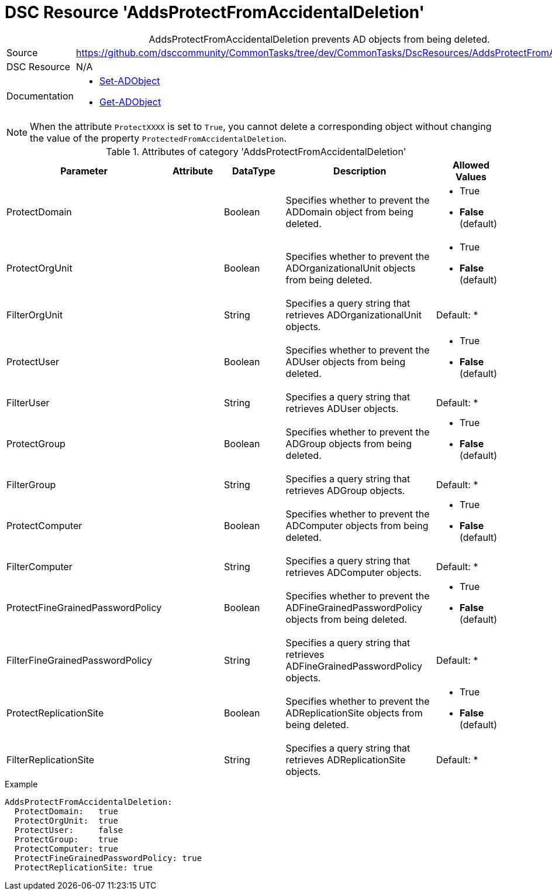 // CommonTasks YAML Reference: AddsProtectFromAccidentalDeletion
// =============================================================

:YmlCategory: AddsProtectFromAccidentalDeletion


[[dscyml_addsprotectfromaccidentaldeletion, {YmlCategory}]]
= DSC Resource 'AddsProtectFromAccidentalDeletion'
// didn't work in production: = DSC Resource '{YmlCategory}'


[[dscyml_addsprotectfromaccidentaldeletion_abstract]]
.{YmlCategory} prevents AD objects from being deleted.


[cols="1,3a" options="autowidth" caption=]
|===
| Source         | https://github.com/dsccommunity/CommonTasks/tree/dev/CommonTasks/DscResources/AddsProtectFromAccidentalDeletion
| DSC Resource   | N/A
| Documentation  | - https://docs.microsoft.com/en-us/powershell/module/activedirectory/set-adobject?view=windowsserver2019-ps[Set-ADObject]
                   - https://docs.microsoft.com/en-us/powershell/module/activedirectory/get-adobject?view=windowsserver2019-ps[Get-ADObject]
|===


[NOTE]
====
When the attribute `ProtectXXXX` is set to `True`, you cannot delete a corresponding object without changing the value of the property `ProtectedFromAccidentalDeletion`.
====


.Attributes of category '{YmlCategory}'
[cols="1,1,1,2a,1a" options="header"]
|===
| Parameter
| Attribute
| DataType
| Description
| Allowed Values

| ProtectDomain
| 
| Boolean
| Specifies whether to prevent the ADDomain object from being deleted.
| - True
  - *False* (default)

| ProtectOrgUnit 
| 
| Boolean
| Specifies whether to prevent the ADOrganizationalUnit objects from being deleted.
| - True
  - *False* (default)

| FilterOrgUnit
| 
| String
| Specifies a query string that retrieves ADOrganizationalUnit objects. 
| Default: *

| ProtectUser
| 
| Boolean
| Specifies whether to prevent the ADUser objects from being deleted.
| - True
  - *False* (default)

| FilterUser
| 
| String
| Specifies a query string that retrieves ADUser objects. 
| Default: *

| ProtectGroup
| 
| Boolean
| Specifies whether to prevent the ADGroup objects from being deleted.
| - True
  - *False* (default)

| FilterGroup
| 
| String
| Specifies a query string that retrieves ADGroup objects. 
| Default: *

| ProtectComputer
| 
| Boolean
| Specifies whether to prevent the ADComputer objects from being deleted.
| - True
  - *False* (default)

| FilterComputer
| 
| String
| Specifies a query string that retrieves ADComputer objects. 
| Default: *

| ProtectFineGrainedPasswordPolicy
| 
| Boolean
| Specifies whether to prevent the ADFineGrainedPasswordPolicy objects from being deleted.
| - True
  - *False* (default)

| FilterFineGrainedPasswordPolicy
| 
| String
| Specifies a query string that retrieves ADFineGrainedPasswordPolicy objects. 
| Default: *

| ProtectReplicationSite
| 
| Boolean
| Specifies whether to prevent the ADReplicationSite objects from being deleted.
| - True
  - *False* (default)

| FilterReplicationSite
| 
| String
| Specifies a query string that retrieves ADReplicationSite objects. 
| Default: *

|===


.Example
[source, yaml]
----
AddsProtectFromAccidentalDeletion:
  ProtectDomain:   true
  ProtectOrgUnit:  true 
  ProtectUser:     false
  ProtectGroup:    true
  ProtectComputer: true
  ProtectFineGrainedPasswordPolicy: true
  ProtectReplicationSite: true
----